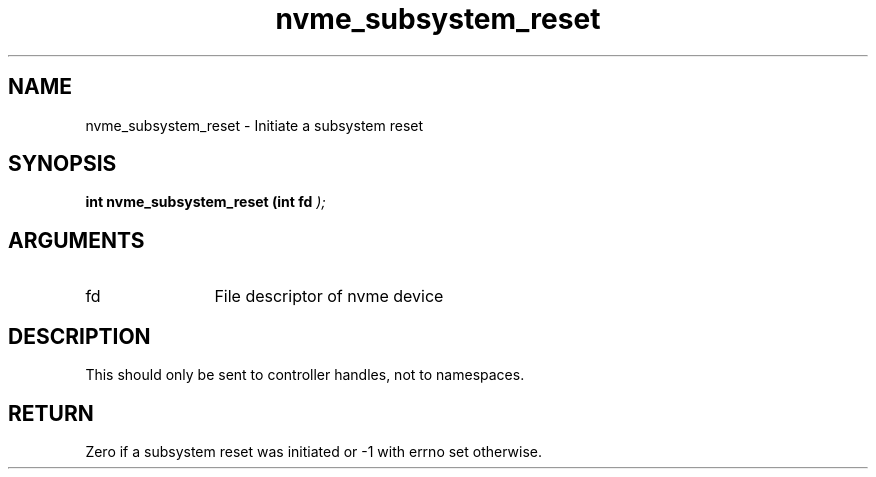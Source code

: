 .TH "nvme_subsystem_reset" 9 "nvme_subsystem_reset" "October 2024" "libnvme API manual" LINUX
.SH NAME
nvme_subsystem_reset \- Initiate a subsystem reset
.SH SYNOPSIS
.B "int" nvme_subsystem_reset
.BI "(int fd "  ");"
.SH ARGUMENTS
.IP "fd" 12
File descriptor of nvme device
.SH "DESCRIPTION"
This should only be sent to controller handles, not to namespaces.
.SH "RETURN"
Zero if a subsystem reset was initiated or -1 with errno set
otherwise.
